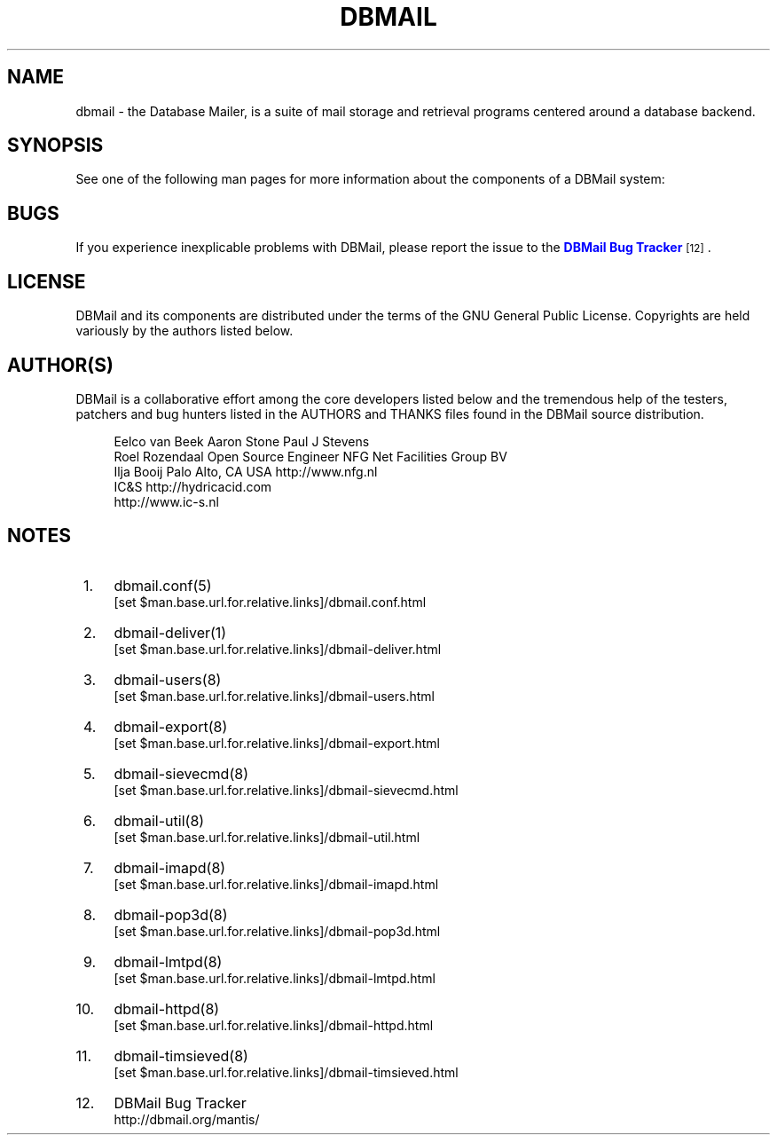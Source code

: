 '\" t
.\"     Title: dbmail
.\"    Author: [FIXME: author] [see http://docbook.sf.net/el/author]
.\" Generator: DocBook XSL Stylesheets v1.75.2 <http://docbook.sf.net/>
.\"      Date: 01/14/2011
.\"    Manual: \ \&
.\"    Source: \ \&
.\"  Language: English
.\"
.TH "DBMAIL" "1" "01/14/2011" "\ \&" "\ \&"
.\" -----------------------------------------------------------------
.\" * Define some portability stuff
.\" -----------------------------------------------------------------
.\" ~~~~~~~~~~~~~~~~~~~~~~~~~~~~~~~~~~~~~~~~~~~~~~~~~~~~~~~~~~~~~~~~~
.\" http://bugs.debian.org/507673
.\" http://lists.gnu.org/archive/html/groff/2009-02/msg00013.html
.\" ~~~~~~~~~~~~~~~~~~~~~~~~~~~~~~~~~~~~~~~~~~~~~~~~~~~~~~~~~~~~~~~~~
.ie \n(.g .ds Aq \(aq
.el       .ds Aq '
.\" -----------------------------------------------------------------
.\" * set default formatting
.\" -----------------------------------------------------------------
.\" disable hyphenation
.nh
.\" disable justification (adjust text to left margin only)
.ad l
.\" -----------------------------------------------------------------
.\" * MAIN CONTENT STARTS HERE *
.\" -----------------------------------------------------------------
.SH "NAME"
dbmail \- the Database Mailer, is a suite of mail storage and retrieval programs centered around a database backend\&.
.SH "SYNOPSIS"
.sp
See one of the following man pages for more information about the components of a DBMail system:
.TS
allbox tab(:);
lt lt
lt lt
lt lt
lt lt
lt lt
lt lt
lt lt
lt lt
lt lt
lt lt
lt lt.
T{
.sp
Configuration file
T}:T{
.sp
\m[blue]\fBdbmail\&.conf(5)\fR\m[]\&\s-2\u[1]\d\s+2
T}
T{
.sp
Deliver mail
T}:T{
.sp
\m[blue]\fBdbmail\-deliver(1)\fR\m[]\&\s-2\u[2]\d\s+2
T}
T{
.sp
Manage user accounts
T}:T{
.sp
\m[blue]\fBdbmail\-users(8)\fR\m[]\&\s-2\u[3]\d\s+2
T}
T{
.sp
Export mailbox contents
T}:T{
.sp
\m[blue]\fBdbmail\-export(8)\fR\m[]\&\s-2\u[4]\d\s+2
T}
T{
.sp
Manage Sieve scripts
T}:T{
.sp
\m[blue]\fBdbmail\-sievecmd(8)\fR\m[]\&\s-2\u[5]\d\s+2
T}
T{
.sp
Maintain health
T}:T{
.sp
\m[blue]\fBdbmail\-util(8)\fR\m[]\&\s-2\u[6]\d\s+2
T}
T{
.sp
IMAP daemon
T}:T{
.sp
\m[blue]\fBdbmail\-imapd(8)\fR\m[]\&\s-2\u[7]\d\s+2
T}
T{
.sp
POP3 daemon
T}:T{
.sp
\m[blue]\fBdbmail\-pop3d(8)\fR\m[]\&\s-2\u[8]\d\s+2
T}
T{
.sp
LMTP daemon
T}:T{
.sp
\m[blue]\fBdbmail\-lmtpd(8)\fR\m[]\&\s-2\u[9]\d\s+2
T}
T{
.sp
HTTP daemon
T}:T{
.sp
\m[blue]\fBdbmail\-httpd(8)\fR\m[]\&\s-2\u[10]\d\s+2
T}
T{
.sp
ManageSieve daemon
T}:T{
.sp
\m[blue]\fBdbmail\-timsieved(8)\fR\m[]\&\s-2\u[11]\d\s+2
T}
.TE
.sp 1
.SH "BUGS"
.sp
If you experience inexplicable problems with DBMail, please report the issue to the \m[blue]\fBDBMail Bug Tracker\fR\m[]\&\s-2\u[12]\d\s+2\&.
.SH "LICENSE"
.sp
DBMail and its components are distributed under the terms of the GNU General Public License\&. Copyrights are held variously by the authors listed below\&.
.SH "AUTHOR(S)"
.sp
DBMail is a collaborative effort among the core developers listed below and the tremendous help of the testers, patchers and bug hunters listed in the AUTHORS and THANKS files found in the DBMail source distribution\&.
.sp
.if n \{\
.RS 4
.\}
.nf
Eelco van Beek      Aaron Stone            Paul J Stevens
Roel Rozendaal      Open Source Engineer   NFG Net Facilities Group BV
Ilja Booij          Palo Alto, CA USA      http://www\&.nfg\&.nl
IC&S                http://hydricacid\&.com
http://www\&.ic\-s\&.nl
.fi
.if n \{\
.RE
.\}
.SH "NOTES"
.IP " 1." 4
dbmail.conf(5)
.RS 4
\%[set $man.base.url.for.relative.links]/dbmail.conf.html
.RE
.IP " 2." 4
dbmail-deliver(1)
.RS 4
\%[set $man.base.url.for.relative.links]/dbmail-deliver.html
.RE
.IP " 3." 4
dbmail-users(8)
.RS 4
\%[set $man.base.url.for.relative.links]/dbmail-users.html
.RE
.IP " 4." 4
dbmail-export(8)
.RS 4
\%[set $man.base.url.for.relative.links]/dbmail-export.html
.RE
.IP " 5." 4
dbmail-sievecmd(8)
.RS 4
\%[set $man.base.url.for.relative.links]/dbmail-sievecmd.html
.RE
.IP " 6." 4
dbmail-util(8)
.RS 4
\%[set $man.base.url.for.relative.links]/dbmail-util.html
.RE
.IP " 7." 4
dbmail-imapd(8)
.RS 4
\%[set $man.base.url.for.relative.links]/dbmail-imapd.html
.RE
.IP " 8." 4
dbmail-pop3d(8)
.RS 4
\%[set $man.base.url.for.relative.links]/dbmail-pop3d.html
.RE
.IP " 9." 4
dbmail-lmtpd(8)
.RS 4
\%[set $man.base.url.for.relative.links]/dbmail-lmtpd.html
.RE
.IP "10." 4
dbmail-httpd(8)
.RS 4
\%[set $man.base.url.for.relative.links]/dbmail-httpd.html
.RE
.IP "11." 4
dbmail-timsieved(8)
.RS 4
\%[set $man.base.url.for.relative.links]/dbmail-timsieved.html
.RE
.IP "12." 4
DBMail Bug Tracker
.RS 4
\%http://dbmail.org/mantis/
.RE
